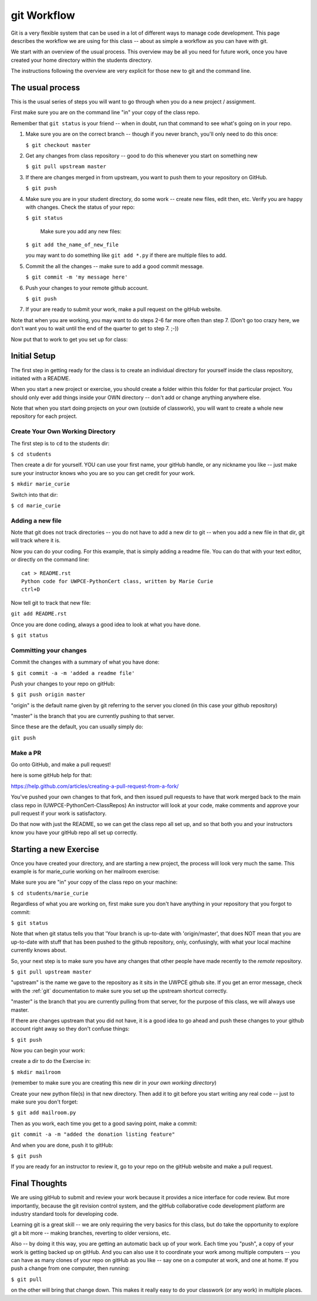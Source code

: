 .. _git_workflow:

git Workflow
============

Git is a very flexible system that can be used in a lot of different ways to manage code development. This page describes the workflow we are using for this class -- about as simple a workflow as you can have with git.

We start with an overview of the usual process. This overview may be all you need for future work, once you have created your home directory within the students directory.

The instructions following the overview are very explicit for those new to git and the command line.

The usual process
-----------------

This is the usual series of steps you will want to go through when you do a new project / assignment.

First make sure you are on the command line "in" your copy of the class repo.

Remember that ``git status`` is your friend -- when in doubt, run that command to see what's going on in your repo.

1. Make sure you are on the correct branch -- though if you never branch, you'll only need to do this once:

   ``$ git checkout master``

2. Get any changes from class repository -- good to do this whenever you start on something new

   ``$ git pull upstream master``

3. If there are changes merged in from upstream, you want to push them to your repository on GitHub.

   ``$ git push``

4. Make sure you are in your student directory, do some work -- create new files, edit then, etc. Verify you are happy with changes. Check the status of your repo:

   ``$ git status``

    Make sure you add any new files:

   ``$ git add the_name_of_new_file``

   you may want to do something like ``git add *.py`` if there are multiple files to add.

5. Commit the all the changes -- make sure to add a good commit message.

   ``$ git commit -m 'my message here'``

6. Push your changes to your remote github account.

   ``$ git push``

7. If your are ready to submit your work, make a pull request on the gitHub website.

Note that when you are working, you may want to do steps 2-6 far more often than step 7. (Don't go too crazy here, we don't want you to wait until the end of the quarter to get to step 7. ;-))

Now put that to work to get you set up for class:

Initial Setup
-------------

The first step in getting ready for the class is to create an individual directory for yourself inside the class repository, initiated with a README.

When you start a new project or exercise, you should create a folder within this folder for that particular project. You should only ever add things inside your OWN directory -- don't add or change anything anywhere else.

Note that when you start doing projects on your own (outside of classwork), you will want to create a whole new repository for each project.

Create Your Own Working Directory
.................................

The first step is to ``cd`` to the students dir:

``$ cd students``

Then create a dir for yourself. YOU can use your first name, your gitHub handle, or any nickname you like -- just make sure your instructor knows who you are so you can get credit for your work.

``$ mkdir marie_curie``

Switch into that dir:

``$ cd marie_curie``

Adding a new file
.................

Note that git does not track directories -- you do not have to add a new dir to git -- when you add a new file in that dir, git will track where it is.

Now you can do your coding. For this example, that is simply adding a readme file. You can do that with your text editor, or directly on the command line::

    cat > README.rst
    Python code for UWPCE-PythonCert class, written by Marie Curie
    ctrl+D

Now tell git to track that new file:

``git add README.rst``

Once you are done coding, always a good idea to look at what you have done.

``$ git status``

Committing your changes
.......................

Commit the changes with a summary of what you have done:

``$ git commit -a -m 'added a readme file'``

Push your changes to your repo on gitHub:

``$ git push origin master``

"origin" is the default name given by git referring to the server you cloned (in this case your github repository)

"master" is the branch that you are currently pushing to that server.

Since these are the default, you can usually simply do:

``git push``

Make a PR
.........

Go onto GitHub, and make a pull request!

here is some gitHub help for that:

https://help.github.com/articles/creating-a-pull-request-from-a-fork/

You've pushed your own changes to that fork, and then issued pull requests to have that work merged back to the main class repo in (UWPCE-PythonCert-ClassRepos) An instructor will look at your code, make comments and approve your pull request if your work is satisfactory.

Do that now with just the README, so we can get the class repo all set up, and so that both you and your instructors know you have your gitHub repo all set up correctly.

Starting a new Exercise
-----------------------

Once you have created your directory, and are starting a new project, the process will look very much the same. This example is for marie_curie working on her mailroom exercise:

Make sure you are "in" your copy of the class repo on your machine:

``$ cd students/marie_curie``

Regardless of what you are working on, first make sure you don't have anything in your repository that you forgot to commit:

``$ git status``

Note that when git status tells you that 'Your branch is up-to-date with 'origin/master',  that does NOT mean that you are up-to-date with stuff that has been pushed to the github repository, only, confusingly, with what your local machine currently knows about.

So, your next step is to make sure you have any changes that other people have made recently to the *remote* repository.

``$ git pull upstream master``

"upstream" is the name we gave to the repository as it sits in the UWPCE github site. If you get an error message, check with the :ref:`git` documentation to make sure you set up the upstream shortcut correctly.

"master" is the branch that you are currently pulling from that server, for the purpose of this class, we will always use master.

If there are changes upstream that you did not have, it is a good idea to go ahead and push these changes to your github account right away so they don't confuse things:

``$ git push``

Now you can begin your work:

create a dir to do the Exercise in:

``$ mkdir mailroom``

(remember to make sure you are creating this new dir in *your own working directory*)

Create your new python file(s) in that new directory. Then add it to git before you start writing any real code -- just to make sure you don't forget:

``$ git add mailroom.py``

Then as you work, each time you get to a good saving point, make a commit:

``git commit -a -m "added the donation listing feature"``

And when you are done, push it to gitHub:

``$ git push``

If you are ready for an instructor to review it, go to your repo on the gitHub website and make a pull request.

Final Thoughts
--------------

We are using gitHub to submit and review your work because it provides a nice interface for code review. But more importantly, because the git revision control system, and the gitHub collaborative code development platform are industry standard tools for developing code.

Learning git is a great skill -- we are only requiring the very basics for this class, but do take the opportunity to explore git a bit more -- making branches, reverting to older versions, etc.

Also -- by doing it this way, you are getting an automatic back up of your work. Each time you "push", a copy of your work is getting backed up on gitHub. And you can also use it to coordinate your work among multiple computers -- you can have as many clones of your repo on gitHub as you like -- say one on a computer at work, and one at home. If you push a change from one computer, then running:

``$ git pull``

on the other will bring that change down.  This makes it really easy to do your classwork (or any work) in multiple places.





